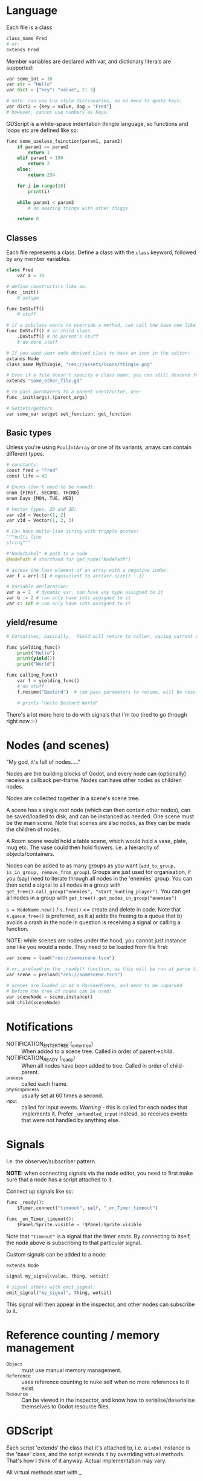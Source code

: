 * Language
Each file is a class

#+begin_src python
class_name Fred
# or:
extends Fred
#+end_src

Member variables are declared with var, and dictionary literals are supported:

#+begin_src python
var some_int = 10
var str = "Hello"
var dict = {"key": "value", 2: 3}

# note: can use Lua style dictionaries, so no need to quote keys:
var dict2 = {key = value, dog = "Fred"}
# however, cannot use numbers as keys.
#+end_src


GDScript is a white-space indentation thingie language, so functions and loops etc are defined like so:

#+begin_src python
func some_useless_fuinction(param1, param2)
    if param1 == param2
        return 1
    elif param1 > 100
        return 2
    else:
        return 234

    for i in range(10)
        print(i)

    while param1 < param2
        # do amazing things with other thiggs

    return 0
#+end_src

** Classes
Each file represents a class.  Define a class with the ~class~ keyword, followed by any member variables.

#+begin_src python
class Fred
    var a = 10

# define constructirs like so:
func _init()
    # setupo

func DoStuff()
    # stuff

# if a subclass wants to override a method, can call the base one like so:
func DoStuff() # in child class
    .DoStuff() # do parent's stuff
    # do more stuff

# If you want your node derived class to have an icon in the editor:
extands Node
class_name MyThingie, "res://assets/icons/thingie.png"

# Even if a file doesn't specify a class name, you can still descend from it, like so:
extends "some_other_file.gd"

# to pass paramaters to a parent constructor, use:
func _init(args).(parent_args)

# Settets/getters
var some_var setget set_function, get_function
#+end_src

** Basic types
Unless you're using ~PoolIntArray~ or one of its variants, arrays can contain different types.

#+begin_src python
# constants:
const fred = "Fred"
const life = 42

# Enums (don't need to be named):
enum {FIRST, SECOND, THIRD}
enum Days {MON, TUE, WED}

# Vector types, 2D and 3D:
var v2d = Vector(1, 2)
var v3d = Vector(1, 2, 3)

# Can have multo-line string with tripple quotes:
"""multi-line
string"""

#"Node/Label" # path to a node
@NodePath # shorthand for get_node("NodePath")

# access the last element of an array with a negative index:
var f = arr[-1] # equivilent to arr[arr.size() - 1]

# Variable declaration:
var a = 2  # dynamic var, can have any type assigned to it
var b := 2 # can only have ints asgigned to it
var c: int # can only have ints assigned to it
#+end_src

** yield/resume
#+begin_src python
# Coroutines, basically.  Yield will return to caller, saving current state of function saved.  Caller can then call .resume() on the returned object to return back to it.

func yielding_func()
    print("Hello")
    print(yield())
    print("World")

func calling_func()
    var f = yielding_func()
    # do stuff
    f.resume("Bastard")  # can pass paramaters to resume, will be result of yield() func

    # prints "Hello Bastard World"
#+end_src

There's a lot more here to do with signals that I'm too tired to go through right now :-)


* Nodes (and scenes)
"My god, it's full of nodes....."

Nodes are the building blocks of Godot, and every node can (optionally) receive a callback per-frame.  Nodes can have other nodes as children nodes.

Nodes are collected together in a scene's scene tree.

A scene has a single root node (which can then contain other nodes), can be saved/loaded to disk, and can be instanced as needed.  One scene must be the main scene.  Note that scenes are also nodes, as they can be made the children of nodes.

A Room scene would hold a table scene, which would hold a vase, plate, mug etc.  The vase could then hold flowers.  i.e. a hierarchy of objects/containers.

Nodes can be added to as many groups as you want (~add_to_group, is_in_group, remove_from_group~).  Groups are just used for organisation, if you (say) need to iterate through all nodes in the 'enemies' group.  You can then send a signal to all nodes in a group with ~get_tree().call_group("enemies", "start_hunting_player")~.  You can get all nodes in a group with ~get_tree().get_nodes_in_group("enemies")~

~s = NodeName.new()~ / ~s.free()~  <= create and delete in code.  Note that ~s.queue_free()~ is preferred, as it a) adds the freeing to a queue that b) avoids a crash in the node in question is receiving a signal or calling a function.

NOTE: while scenes are nodes under the hood, you cannot just instance one like you would a node.  They need to be loaded from file first:

#+begin_src python
var scene = load("res://somescene.tscn")

# or, preload in the _ready() function, as this will be run at parse time:
var scene = preload("res://somescene.tscn")

# scenes are loaded in as a PackaedScene, and need to be unpacked
# before the tree of nodes can be used:
var sceneNode = scene.instance()
add_child(sceneNode)
#+end_src

* Notifications
 - NOTIFICATION_ENTER_TREE (_enter_tree) :: When added to a scene tree.  Called in order of parent->child.
 - NOTIFICATION_READY (_ready) :: When all nodes have been added to tree.  Called in order of child-parent.
 - _process :: called each frame.
 - _physics_process :: usually set at 60 times a second.
 - _input :: called for input events.  /Warning/ - this is called for each nodes that implements it.  Prefer ~_unhandled_input~ instead, so receives events that were not handled by anything else.

* Signals
I.e. the observer/subscriber pattern.

*NOTE:* when connecting signals via the node editor, you need to first make sure that a node has a script attached to it.

Connect up signals like so:

#+begin_src python
func _ready():
	$Timer.connect("timeout", self, "_on_Timer_timeout")

func _on_Timer_timeout():
	$Panel/Sprite.visible = !$Panel/Sprite.visible
#+end_src

Note that ~"timeout"~ is a signal that the timer /emits/.  By connecting to itself, the node above is subscribing to that particular signal.

Custom signals can be added to a node:

#+begin_src python
extends Node

signal my_signal(value, thing, wotsit)

# signal others with emit_signal:
emit_signal("my_signal", thing, wotsit)
#+end_src

This signal will then appear in the inspector, and other nodes can subscribe to it.

* Reference counting / memory management
 - ~Object~ :: must use manual memory management.
 - ~Reference~ :: uses reference counting to nuke self when no more references to it exist.
 - ~Resource~ :: Can be viewed in the inspector, and know how to serialise/deserialise themselves to Godot resource files.

* GDScript
Each script 'extends' the class that it's attached to, i.e. a ~Label~ instance is the 'base' class, and the script extends it by overriding virtual methods.  That's how I think of it anyway.  Actual implementation may vary.

All virtual methods start with _

** get_node()
By default, get node uses the current node as the base node.  So ~get_node("Button")~ assumes that there is another node called "Button" that's a child of the node running the script.

To reference a child of a child, use ~get_node("Panel/Button")~.

Alternately (and this will enable code-complete) use the ~$~ shorthand, e.g. ~$Panel/Sprite.visible = false~.

* Best practices
Each scene should be able to be instanced without knowing much, if anything about the environment in which it's being created.  Use GDScript's horrifying string-based dependency injection if nodes need to know about higher-level nodes.  Basically, think of it with an OO mindset, so child nodes (classes) shouldn't depend on state in the parent nodes (or even know about it).  Send messages back up the stack/tree and have the parent nodes react.  I think.  Goes against "ask, don't tell" but then most of Godot is build around the observer pattern so whatever.

Where state /does/ need to be shared (i.e. scores, player info) then [[https://docs.godotengine.org/en/stable/getting_started/step_by_step/singletons_autoload.html#doc-singletons-autoload][use singletons and autoload.]]

Main Node
  GUI Node
  2D Node
    Scene 1 node / Scene 2 node

Note the scene nodes can be swapped in/out as required.

If a child node, for whatever reason, shouldn't inherit the transforms of its parent, insert a ~Node~ between them.  This base class doesn't pass down transformations.

Scenes vs scripts - scripts give behaviour to scenes, scenes provide an API for scripts.  While scripts can generate scenes (i.e. instantiate a bunch of nodes and set relationships) this is not recommended for large scenes, owing to interpreter speed.
